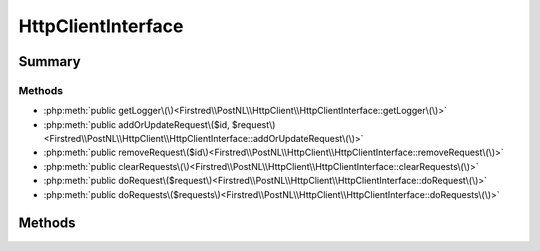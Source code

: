 .. rst-class:: phpdoctorst

.. role:: php(code)
	:language: php


HttpClientInterface
===================


.. php:namespace:: Firstred\PostNL\HttpClient

.. php:interface:: HttpClientInterface


	.. rst-class:: phpdoc-description
	
		| Interface ClientInterface\.
		
	
	:Parent:
		:php:interface:`Psr\\Log\\LoggerAwareInterface`
	


Summary
-------

Methods
~~~~~~~

* :php:meth:`public getLogger\(\)<Firstred\\PostNL\\HttpClient\\HttpClientInterface::getLogger\(\)>`
* :php:meth:`public addOrUpdateRequest\($id, $request\)<Firstred\\PostNL\\HttpClient\\HttpClientInterface::addOrUpdateRequest\(\)>`
* :php:meth:`public removeRequest\($id\)<Firstred\\PostNL\\HttpClient\\HttpClientInterface::removeRequest\(\)>`
* :php:meth:`public clearRequests\(\)<Firstred\\PostNL\\HttpClient\\HttpClientInterface::clearRequests\(\)>`
* :php:meth:`public doRequest\($request\)<Firstred\\PostNL\\HttpClient\\HttpClientInterface::doRequest\(\)>`
* :php:meth:`public doRequests\($requests\)<Firstred\\PostNL\\HttpClient\\HttpClientInterface::doRequests\(\)>`


Methods
-------

.. rst-class:: public

	.. php:method:: public getLogger()
	
		.. rst-class:: phpdoc-description
		
			| Get the logger\.
			
		
		
		:Returns: :any:`\\Psr\\Log\\LoggerInterface <Psr\\Log\\LoggerInterface>` 
	
	

.. rst-class:: public

	.. php:method:: public addOrUpdateRequest( $id, $request)
	
		.. rst-class:: phpdoc-description
		
			| Adds a request to the list of pending requests
			| Using the ID you can replace a request\.
			
		
		
		:Parameters:
			* **$id** (string)  Request ID
			* **$request** (:any:`Psr\\Http\\Message\\RequestInterface <Psr\\Http\\Message\\RequestInterface>`)  PSR-7 request

		
		:Returns: int | string 
	
	

.. rst-class:: public

	.. php:method:: public removeRequest( $id)
	
		.. rst-class:: phpdoc-description
		
			| Remove a request from the list of pending requests\.
			
		
		
		:Parameters:
			* **$id** (string)  

		
	
	

.. rst-class:: public

	.. php:method:: public clearRequests()
	
		.. rst-class:: phpdoc-description
		
			| Clear all requests\.
			
		
		
	
	

.. rst-class:: public

	.. php:method:: public doRequest( $request)
	
		.. rst-class:: phpdoc-description
		
			| Do a single request\.
			
			| Exceptions are captured into the result array
			
		
		
		:Parameters:
			* **$request** (:any:`Psr\\Http\\Message\\RequestInterface <Psr\\Http\\Message\\RequestInterface>`)  

		
		:Returns: :any:`\\Psr\\Http\\Message\\ResponseInterface <Psr\\Http\\Message\\ResponseInterface>` 
		:Throws: :any:`\\Firstred\\PostNL\\Exception\\HttpClientException <Firstred\\PostNL\\Exception\\HttpClientException>` 
	
	

.. rst-class:: public

	.. php:method:: public doRequests( $requests=\[\])
	
		.. rst-class:: phpdoc-description
		
			| Do all async requests\.
			
			| Exceptions are captured into the result array
			
		
		
		:Parameters:
			* **$requests** (:any:`Psr\\Http\\Message\\RequestInterface\[\] <Psr\\Http\\Message\\RequestInterface>`)  

		
		:Returns: :any:`\\Psr\\Http\\Message\\ResponseInterface <Psr\\Http\\Message\\ResponseInterface>` | :any:`\\Psr\\Http\\Message\\ResponseInterface\[\] <Psr\\Http\\Message\\ResponseInterface>` | :any:`\\Firstred\\PostNL\\Exception\\HttpClientException <Firstred\\PostNL\\Exception\\HttpClientException>` | :any:`\\Firstred\\PostNL\\Exception\\HttpClientException\[\] <Firstred\\PostNL\\Exception\\HttpClientException>` 
	
	

